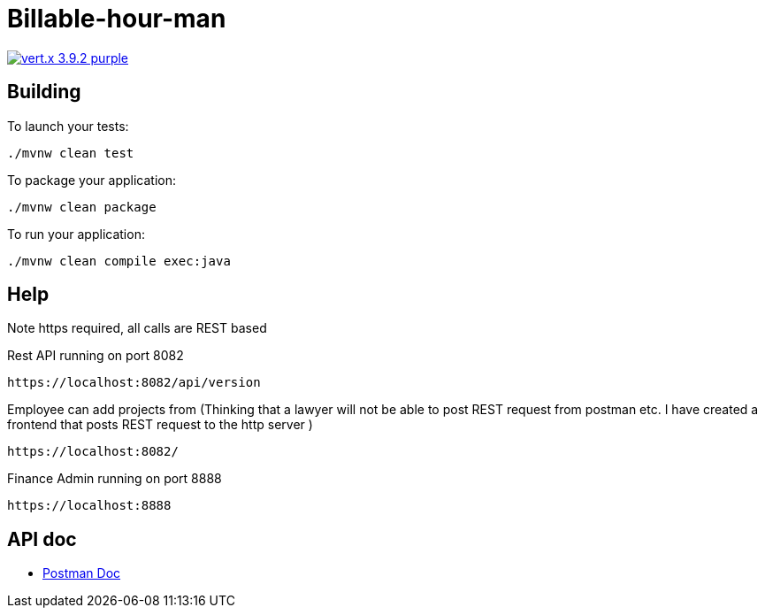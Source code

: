 = Billable-hour-man

image:https://img.shields.io/badge/vert.x-3.9.2-purple.svg[link="https://vertx.io"]


== Building

To launch your tests:
```
./mvnw clean test
```

To package your application:
```
./mvnw clean package
```

To run your application:
```
./mvnw clean compile exec:java
```

== Help
Note https required, all calls are REST based

Rest API running on port 8082
```
https://localhost:8082/api/version
```
Employee can add projects from (Thinking that a lawyer will not be able to post REST request
from postman etc. I have created a frontend that posts REST request to the http server
)
```
https://localhost:8082/
```

Finance Admin running on port 8888
```
https://localhost:8888
```


== API doc
* https://groups.google.com/forum/?fromgroups#!forum/vertx[Postman Doc]


